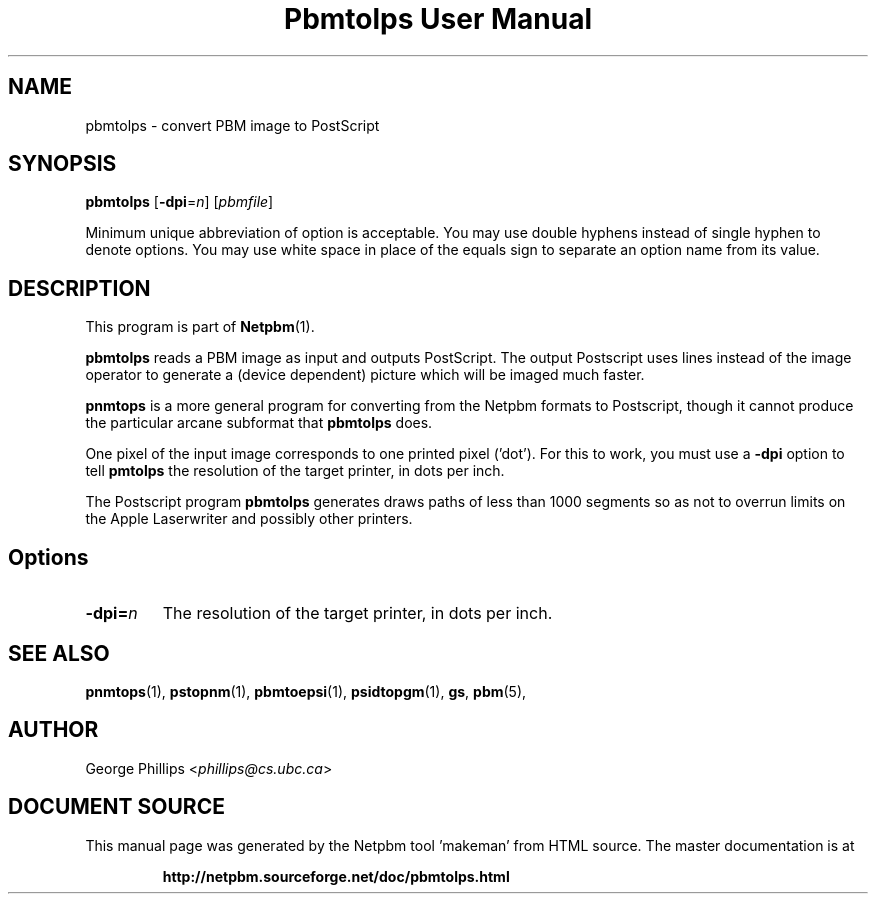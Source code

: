 \
.\" This man page was generated by the Netpbm tool 'makeman' from HTML source.
.\" Do not hand-hack it!  If you have bug fixes or improvements, please find
.\" the corresponding HTML page on the Netpbm website, generate a patch
.\" against that, and send it to the Netpbm maintainer.
.TH "Pbmtolps User Manual" 0 "06 July 2019" "netpbm documentation"

.SH NAME
pbmtolps - convert PBM image to PostScript

.UN synopsis
.SH SYNOPSIS

\fBpbmtolps\fP
[\fB-dpi\fP=\fIn\fP]
[\fIpbmfile\fP]
.PP
Minimum unique abbreviation of option is acceptable.  You may use
double hyphens instead of single hyphen to denote options.  You may use
white space in place of the equals sign to separate an option name
from its value.


.UN description
.SH DESCRIPTION
.PP
This program is part of
.BR "Netpbm" (1)\c
\&.
.PP
\fBpbmtolps\fP reads a PBM image as input and outputs PostScript.  The
output Postscript uses lines instead of the image operator to generate a
(device dependent) picture which will be imaged much faster.
.PP
\fBpnmtops\fP is a more general program for converting from the Netpbm
formats to Postscript, though it cannot produce the particular arcane
subformat that \fBpbmtolps\fP does.
.PP
One pixel of the input image corresponds to one printed pixel
('dot').  For this to work, you must use a \fB-dpi\fP option to
tell \fBpmtolps\fP the resolution of the target printer, in dots per inch.
  
.PP
The Postscript program \fBpbmtolps\fP generates draws paths of less than
1000 segments so as not to overrun limits on the Apple Laserwriter and
possibly other printers.

.UN options
.SH Options


.TP
\fB-dpi=\fP\fIn\fP
The resolution of the target printer, in dots per inch.



.UN seealso
.SH SEE ALSO
.BR "pnmtops" (1)\c
\&,
.BR "pstopnm" (1)\c
\&,
.BR "pbmtoepsi" (1)\c
\&,
.BR "psidtopgm" (1)\c
\&,
\fBgs\fP,
.BR "pbm" (5)\c
\&,

.UN author
.SH AUTHOR

George Phillips <\fIphillips@cs.ubc.ca\fP>
.SH DOCUMENT SOURCE
This manual page was generated by the Netpbm tool 'makeman' from HTML
source.  The master documentation is at
.IP
.B http://netpbm.sourceforge.net/doc/pbmtolps.html
.PP